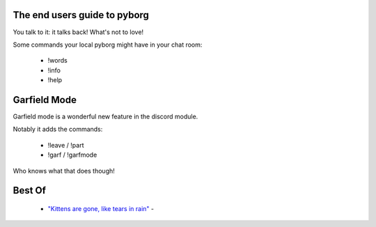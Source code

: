 The end users guide to pyborg
=============================

You talk to it: it talks back! What's not to love!


Some commands your local pyborg might have in your chat room:

 * !words
 * !info
 * !help

Garfield Mode
=============

Garfield mode is a wonderful new feature in the discord module. 

Notably it adds the commands:

 * !leave / !part
 * !garf / !garfmode

Who knows what that does though!


Best Of
=======

	* `"Kittens are gone, like tears in rain" <https://cdn.discordapp.com/attachments/349045982085906444/349048491483463680/kittens.PNG>`_ -
